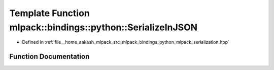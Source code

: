 .. _exhale_function_namespacemlpack_1_1bindings_1_1python_1a6a2dff1d929365bb624ff6a5659d9205:

Template Function mlpack::bindings::python::SerializeInJSON
===========================================================

- Defined in :ref:`file__home_aakash_mlpack_src_mlpack_bindings_python_mlpack_serialization.hpp`


Function Documentation
----------------------


.. doxygenfunction:: mlpack::bindings::python::SerializeInJSON(T *, const std::string&, const std::string&)

